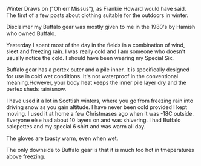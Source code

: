 #+BEGIN_COMMENT
.. title: Buffalo Special Six
.. slug: 2018-11-13-buffalo-special-six
.. date: 2018-11-14 14:18:07 GMT
.. tags: whateverworks
.. category:
.. link:
.. description
.. type: text
#+END_COMMENT

*@@html: <a href="/images/buffalo_sp6_black.jpg" class="rounded float-left"alt="Buffalo Special Six"><img src="/images/buffalo_sp6_black.thumbnail.jpg"></a>@@*


Winter Draws on ("Oh err Missus"), as Frankie Howard would have said. The first
of a few posts about clothing suitable for the outdoors in winter.

Disclaimer my Buffalo gear was mostly given to me in the 1980's by Hamish who
owned Buffalo.

Yesterday I spent most of the day in the fields in a combination of wind, sleet
and freezing rain. I was really cold and I am someone who doesn't usually
notice the cold. I should have been wearing my Special Six.

Buffalo gear has a pertex outer and a pile inner. It is specifically designed
for use in cold wet conditions. It's not waterproof in the conventional
meaning.However, your body heat keeps the inner pile layer dry and the pertex
sheds rain/snow.

I have used it a lot in Scottish winters, where you go from freezing rain into
driving snow as you gain altitude. I have never been cold provided I kept
moving. I used it at home a few Christmases ago when it was -18C
outside. Everyone else had about 10 layers on and was shivering. I had Buffalo
salopettes and my special 6 shirt and was warm all day.

The gloves are toasty warm, even when wet.

The only downside to Buffalo gear is that it is much too hot in tmeperatures
above freezing.
